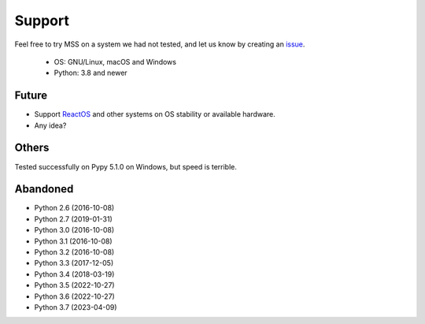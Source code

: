 =======
Support
=======

Feel free to try MSS on a system we had not tested, and let us know by creating an `issue <https://github.com/BoboTiG/python-mss/issues>`_.

    - OS: GNU/Linux, macOS and Windows
    - Python: 3.8 and newer


Future
======

- Support `ReactOS <https://www.reactos.org>`_ and other systems on OS stability or available hardware.
- Any idea?


Others
======

Tested successfully on Pypy 5.1.0 on Windows, but speed is terrible.


Abandoned
=========

- Python 2.6 (2016-10-08)
- Python 2.7 (2019-01-31)
- Python 3.0 (2016-10-08)
- Python 3.1 (2016-10-08)
- Python 3.2 (2016-10-08)
- Python 3.3 (2017-12-05)
- Python 3.4 (2018-03-19)
- Python 3.5 (2022-10-27)
- Python 3.6 (2022-10-27)
- Python 3.7 (2023-04-09)
